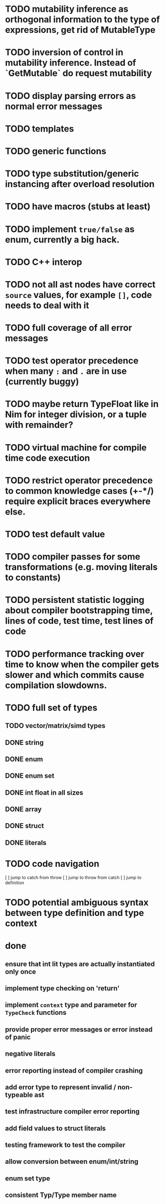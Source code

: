 * TODO mutability inference as orthogonal information to the type of expressions, get rid of MutableType
* TODO inversion of control in mutability inference. Instead of `GetMutable` do request mutability
* TODO display parsing errors as normal error messages
* TODO templates
* TODO generic functions
* TODO type substitution/generic instancing after overload resolution
* TODO have macros (stubs at least)
* TODO implement ~true/false~ as enum, currently a big hack.
* TODO C++ interop
* TODO not all ast nodes have correct ~source~ values, for example ~[]~, code needs to deal with it
* TODO full coverage of all error messages
* TODO test operator precedence when many ~:~ and ~.~ are in use (currently buggy)
* TODO maybe return TypeFloat like in Nim for integer division, or a tuple with remainder?
* TODO virtual machine for compile time code execution
* TODO restrict operator precedence to common knowledge cases (+-*/) require explicit braces everywhere else.
* TODO test default value
* TODO compiler passes for some transformations (e.g. moving literals to constants)
* TODO persistent statistic logging about compiler bootstrapping time, lines of code, test time, test lines of code
* TODO performance tracking over time to know when the compiler gets slower and which commits cause compilation slowdowns.
* TODO full set of types
** TODO vector/matrix/simd types
** DONE string
** DONE enum
** DONE enum set
** DONE int float in all sizes
** DONE array
** DONE struct
** DONE literals
* TODO code navigation
 [ ] jump to catch from throw
 [ ] jump to throw from catch
 [ ] jump to definition
* TODO potential ambiguous syntax between type definition and type context
* done
** ensure that int lit types are actually instantiated only once
** implement type checking on 'return'
** implement ~context~ type and parameter for ~TypeCheck~ functions
** provide proper error messages or error instead of panic
** negative literals
** error reporting instead of compiler crashing
** add error type to represent invalid / non-typeable ast
** test infrastructure compiler error reporting
** add field values to struct literals
** testing framework to test the compiler
** allow conversion between enum/int/string
** enum set type
** consistent Typ/Type member name
** distinguish between the type and the expression that defines it
** make high/low values of integer types somehow accessible.
** array access
** pointer
** have varargs for macros (only)
** define order to generate type definitions in
** generic arguments (important for builtin array access)
** add ability for type assertions
** static overloading
** automatic narrowing of literals when type is known from outside.
** documentation structure
** packages and import
** reserve double underscore and underscore pre- and postfix
** C interop (emit and function declarations)
** pass by reference
